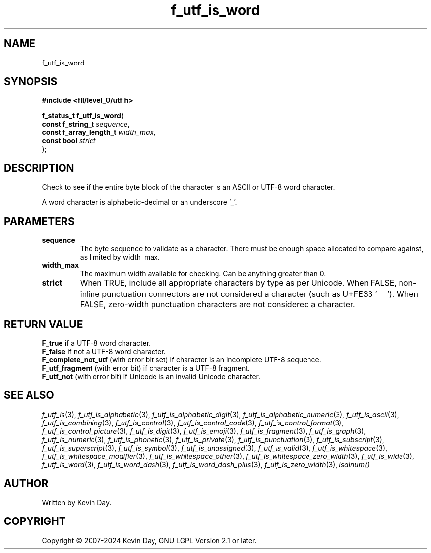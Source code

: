 .TH f_utf_is_word "3" "February 2024" "FLL - Featureless Linux Library 0.6.10" "Library Functions"
.SH "NAME"
f_utf_is_word
.SH SYNOPSIS
.nf
.B #include <fll/level_0/utf.h>
.sp
\fBf_status_t f_utf_is_word\fP(
    \fBconst f_string_t       \fP\fIsequence\fP,
    \fBconst f_array_length_t \fP\fIwidth_max\fP,
    \fBconst bool             \fP\fIstrict\fP
);
.fi
.SH DESCRIPTION
.PP
Check to see if the entire byte block of the character is an ASCII or UTF-8 word character.
.PP
A word character is alphabetic-decimal or an underscore '_'.
.SH PARAMETERS
.TP
.B sequence
The byte sequence to validate as a character. There must be enough space allocated to compare against, as limited by width_max.

.TP
.B width_max
The maximum width available for checking. Can be anything greater than 0.

.TP
.B strict
When TRUE, include all appropriate characters by type as per Unicode. When FALSE, non-inline punctuation connectors are not considered a character (such as U+FE33 '︳'). When FALSE, zero-width punctuation characters are not considered a character.

.SH RETURN VALUE
.PP
\fBF_true\fP if a UTF-8 word character.
.br
\fBF_false\fP if not a UTF-8 word character.
.br
\fBF_complete_not_utf\fP (with error bit set) if character is an incomplete UTF-8 sequence.
.br
\fBF_utf_fragment\fP (with error bit) if character is a UTF-8 fragment.
.br
\fBF_utf_not\fP (with error bit) if Unicode is an invalid Unicode character.
.SH SEE ALSO
.PP
.nh
.ad l
\fIf_utf_is\fP(3), \fIf_utf_is_alphabetic\fP(3), \fIf_utf_is_alphabetic_digit\fP(3), \fIf_utf_is_alphabetic_numeric\fP(3), \fIf_utf_is_ascii\fP(3), \fIf_utf_is_combining\fP(3), \fIf_utf_is_control\fP(3), \fIf_utf_is_control_code\fP(3), \fIf_utf_is_control_format\fP(3), \fIf_utf_is_control_picture\fP(3), \fIf_utf_is_digit\fP(3), \fIf_utf_is_emoji\fP(3), \fIf_utf_is_fragment\fP(3), \fIf_utf_is_graph\fP(3), \fIf_utf_is_numeric\fP(3), \fIf_utf_is_phonetic\fP(3), \fIf_utf_is_private\fP(3), \fIf_utf_is_punctuation\fP(3), \fIf_utf_is_subscript\fP(3), \fIf_utf_is_superscript\fP(3), \fIf_utf_is_symbol\fP(3), \fIf_utf_is_unassigned\fP(3), \fIf_utf_is_valid\fP(3), \fIf_utf_is_whitespace\fP(3), \fIf_utf_is_whitespace_modifier\fP(3), \fIf_utf_is_whitespace_other\fP(3), \fIf_utf_is_whitespace_zero_width\fP(3), \fIf_utf_is_wide\fP(3), \fIf_utf_is_word\fP(3), \fIf_utf_is_word_dash\fP(3), \fIf_utf_is_word_dash_plus\fP(3), \fIf_utf_is_zero_width\fP(3), \fIisalnum()\fP
.ad
.hy
.SH AUTHOR
Written by Kevin Day.
.SH COPYRIGHT
.PP
Copyright \(co 2007-2024 Kevin Day, GNU LGPL Version 2.1 or later.
